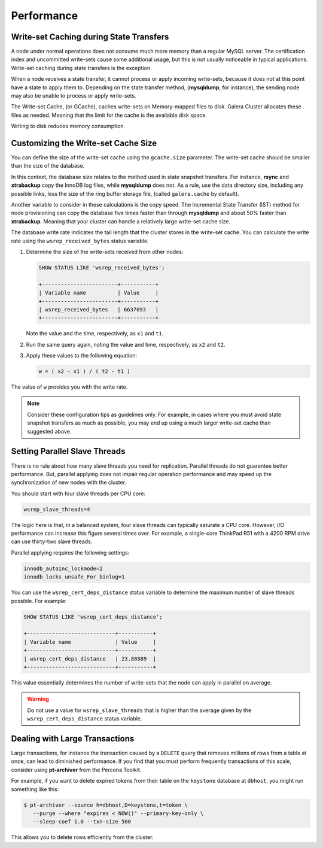 =============
 Performance
=============
.. _`Performance`:

.. index::
   pair: Performance; Memory
.. index::
   pair: Performance; Swap size

-----------------------------------------
Write-set Caching during State Transfers
-----------------------------------------
.. _`gcache-during-state-transfers`:
.. index::
   pair: Performance; gcache


A node under normal operations does not consume much more memory than a regular MySQL server.  The certification index and uncommitted write-sets cause some additional usage, but this is not usually noticeable in typical applications.  Write-set caching during state transfers is the exception.

When a node receives a state transfer, it cannot process or apply incoming write-sets, because it does not at this point have a state to apply them to.  Depending on the state transfer method, (**mysqldump**, for instance), the sending node may also be unable to process or apply write-sets.

The Write-set Cache, (or GCache), caches write-sets on Memory-mapped files to disk.  Galera Cluster allocates these files as needed.  Meaning that the limit for the cache is the available disk space.

Writing to disk reduces memory consumption.

.. seealso:: For more information on configuring the Write-set Cache to improve performance, see :ref:`Optional Memory Settings <Optional Memory Settings>`.

-------------------------------------
Customizing the Write-set Cache Size
-------------------------------------
.. _`customizing-gcache-size`:
.. index::
   pair: Performance; gcache.size
.. index::
   pair: Performance; wsrep_received_bytes

You can define the size of the write-set cache using the ``gcache.size`` parameter.  The write-set cache should be smaller than the size of the database.

In this context, the database size relates to the method used in state snapshot transfers.  For instance, **rsync** and **xtrabackup** copy the InnoDB log files, while **mysqldump** does not.  As a rule, use the data directory size, including any possible links, less the size of the ring buffer storage file, (called ``galera.cache`` by default).

Another variable to consider in these calculations is the copy speed.  The Incremental State Transfer (IST) method for node provisioning can copy the database five times faster than through **mysqldump** and about 50% faster than **xtrabackup**.  Meaning that your cluster can handle a relatively large write-set cache size.

The database write rate indicates the tail length that the cluster stores in the write-set cache.  You can calculate the write rate using the ``wsrep_received_bytes`` status variable.

1. Determine the size of the write-sets received from other nodes:

   .. code-block:: mysql

      SHOW STATUS LIKE 'wsrep_received_bytes';

      +------------------------+-----------+
      | Variable name          | Value     |
      +------------------------+-----------+
      | wsrep_received_bytes   | 6637093   |
      +------------------------+-----------+

   Note the value and the time, respectively, as ``x1`` and ``t1``.

2. Run the same query again, noting the value and time, respectively, as ``x2`` and ``t2``.

3. Apply these values to the following equation:

   .. code-block:: text

      w = ( x2 - x1 ) / ( t2 - t1 )

The value of ``w`` provides you with the write rate.

.. note:: Consider these configuration tips as guidelines only. For example, in cases where you must avoid state snapshot transfers as much as possible, you may end up using a much larger write-set cache than suggested above.

-----------------------------------
Setting Parallel Slave Threads
-----------------------------------
.. _`parallel-slave-threads`:
.. index::
   pair: Performance; innodb_autoinc_lock_mode
.. index::
   pair: Performance; innodb_locks_unsafe_for_binlog
.. index::
   pair: Performance; wsrep_slave_threads

There is no rule about how many slave threads you need for replication.  Parallel threads do not guarantee better performance.  But, parallel applying does not impair regular operation performance and may speed up the synchronization of new nodes with the cluster.

You should start with four slave threads per CPU core:

.. code-block:: ini

   wsrep_slave_threads=4

The logic here is that, in a balanced system, four slave threads can typically saturate a CPU core.  However, I/O performance can increase this figure several times over.  For example, a single-core ThinkPad R51 with a 4200 RPM drive can use thirty-two slave threads.

Parallel applying requires the following settings:

.. code-block:: ini

   innodb_autoinc_lockmode=2
   innodb_locks_unsafe_For_binlog=1

You can use the ``wsrep_cert_deps_distance`` status variable to determine the maximum number of slave threads possible.  For example:

.. code-block:: mysql

   SHOW STATUS LIKE 'wsrep_cert_deps_distance';

   +----------------------------+-----------+
   | Variable name              | Value     |
   +----------------------------+-----------+
   | wsrep_cert_deps_distance   | 23.88889  |
   +----------------------------+-----------+

This value essentially determines the number of write-sets that the node can apply in parallel on average.  

.. warning:: Do not use a value for ``wsrep_slave_threads`` that is higher than the average given by the ``wsrep_cert_deps_distance`` status variable.


------------------------------------
 Dealing with Large Transactions
------------------------------------
.. _`large-transactions`:

Large transactions, for instance the transaction caused by a ``DELETE`` query that removes millions of rows from a table at once, can lead to diminished performance.  If you find that you must perform frequently transactions of this scale, consider using **pt-archiver** from the Percona Toolkit.

For example, if you want to delete expired tokens from their table on the ``keystone`` database at ``dbhost``, you might run something like this:

.. code-block:: console

   $ pt-archiver --source h=dbhost,D=keystone,t=token \
      --purge --where "expires < NOW()" --primary-key-only \
      --sleep-coef 1.0 --txn-size 500

This allows you to delete rows efficiently from the cluster.

.. seealso:: For more information on **pt-archiver**, its syntax and what else it can do, see the `manpage <http://www.percona.com/doc/percona-toolkit/2.1/pt-archiver.html>`_.


